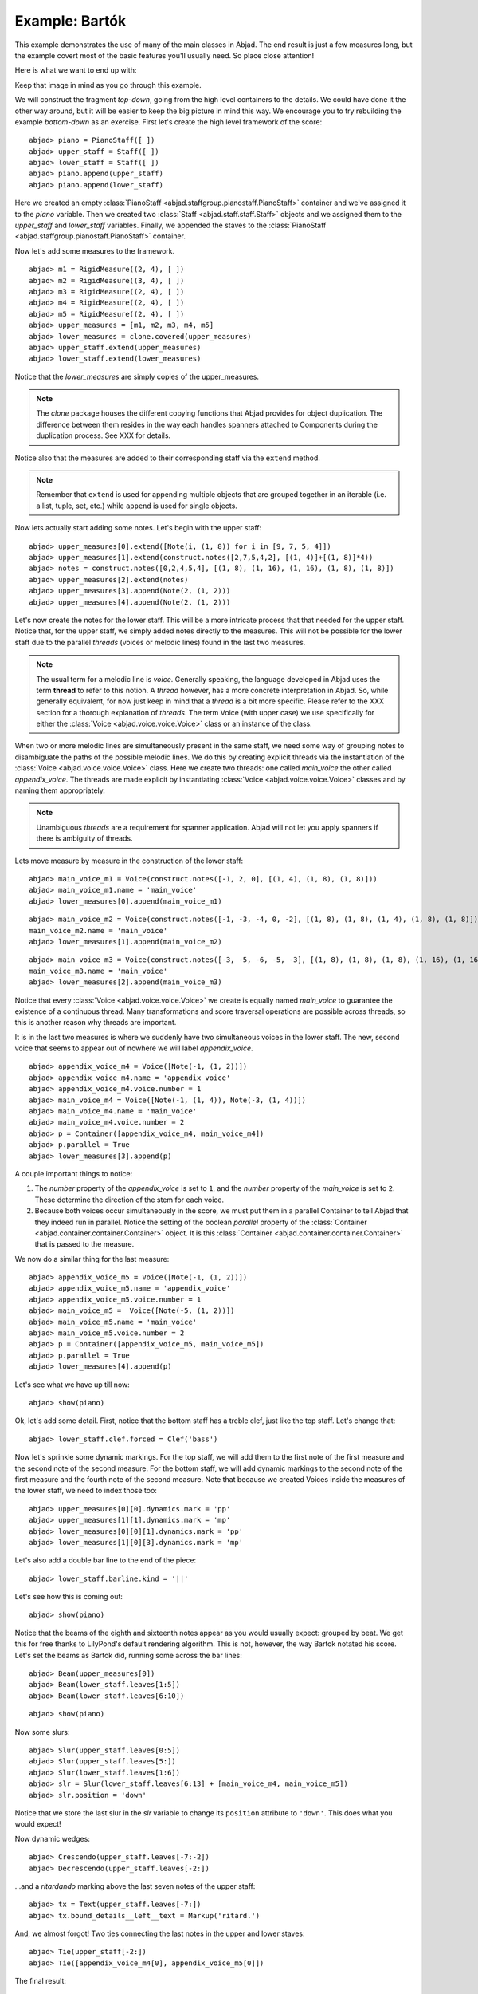 Example: Bartók
===============

This example demonstrates the use of many of the main classes in Abjad. The end result is just a few measures long, but the example covert most of the basic features you'll usually need. So place close attention!

Here is what we want to end up with:

.. image :: images/bartok_final.png

Keep that image in mind as you go through this example.

We will construct the fragment `top-down`, going from the high level containers to the details. We could have done it the other way around, but it will be easier to keep the big picture in mind this way. We encourage you to try rebuilding the example `bottom-down` as an exercise. 
First let's create the high level framework of the score:

::

	abjad> piano = PianoStaff([ ])
	abjad> upper_staff = Staff([ ])
	abjad> lower_staff = Staff([ ])
	abjad> piano.append(upper_staff)
	abjad> piano.append(lower_staff)


Here we created an empty :class:`PianoStaff <abjad.staffgroup.pianostaff.PianoStaff>` container and we've assigned it to the `piano` variable. Then we created two :class:`Staff <abjad.staff.staff.Staff>` objects and we assigned them to the `upper_staff` and `lower_staff` variables. Finally, we appended the staves to the :class:`PianoStaff <abjad.staffgroup.pianostaff.PianoStaff>` container.  

Now let's add some measures to the framework.

::

	abjad> m1 = RigidMeasure((2, 4), [ ])
	abjad> m2 = RigidMeasure((3, 4), [ ])
	abjad> m3 = RigidMeasure((2, 4), [ ])
	abjad> m4 = RigidMeasure((2, 4), [ ])
	abjad> m5 = RigidMeasure((2, 4), [ ])
	abjad> upper_measures = [m1, m2, m3, m4, m5]
	abjad> lower_measures = clone.covered(upper_measures)
	abjad> upper_staff.extend(upper_measures)
	abjad> lower_staff.extend(lower_measures)


Notice that the `lower_measures` are simply copies of the upper_measures. 

.. note::
   The `clone` package houses the different copying functions that Abjad provides for object duplication. The difference between them resides in the way each handles spanners attached to Components during the duplication process. See XXX for details.

Notice also that the measures are added to their corresponding staff via the ``extend`` method. 

.. note::
   Remember that ``extend`` is used for appending multiple objects that are grouped together in an iterable (i.e. a list, tuple, set, etc.) while ``append`` is used for single objects.

Now lets actually start adding some notes. Let's begin with the upper staff:


::

	abjad> upper_measures[0].extend([Note(i, (1, 8)) for i in [9, 7, 5, 4]])
	abjad> upper_measures[1].extend(construct.notes([2,7,5,4,2], [(1, 4)]+[(1, 8)]*4))
	abjad> notes = construct.notes([0,2,4,5,4], [(1, 8), (1, 16), (1, 16), (1, 8), (1, 8)])
	abjad> upper_measures[2].extend(notes)
	abjad> upper_measures[3].append(Note(2, (1, 2)))
	abjad> upper_measures[4].append(Note(2, (1, 2)))


Let's now create the notes for the lower staff. This will be a more intricate process that that needed for the upper staff. Notice that, for the upper staff, we simply added notes directly to the measures. This will not be possible for the lower staff due to the parallel `threads` (voices or melodic lines) found in the last two measures. 

.. note::
   The usual term for a melodic line is `voice`. Generally speaking, the language developed in Abjad uses the term **thread** to refer to this notion. A `thread` however, has a more concrete interpretation in Abjad. So, while generally equivalent, for now just keep in mind that a `thread` is a bit more specific.  Please refer to the XXX section for a thorough explanation of `threads`.
   The term Voice (with upper case) we use specifically for either the :class:`Voice <abjad.voice.voice.Voice>` class or an instance of the class. 

When two or more melodic lines are simultaneously present in the same staff, we need some way of grouping notes to disambiguate the paths of the possible melodic lines. We do this by creating explicit threads via the instantiation of the :class:`Voice <abjad.voice.voice.Voice>` class. Here we create two threads: one called `main_voice` the other called `appendix_voice`. The threads are made explicit by instantiating :class:`Voice <abjad.voice.voice.Voice>` classes and by naming them appropriately.  

.. note:: 
   Unambiguous `threads` are a requirement for spanner application. Abjad will not let you apply spanners if there is ambiguity of threads.

Lets move measure by measure in the construction of the lower staff:

::

	abjad> main_voice_m1 = Voice(construct.notes([-1, 2, 0], [(1, 4), (1, 8), (1, 8)]))
	abjad> main_voice_m1.name = 'main_voice'
	abjad> lower_measures[0].append(main_voice_m1)


::

	abjad> main_voice_m2 = Voice(construct.notes([-1, -3, -4, 0, -2], [(1, 8), (1, 8), (1, 4), (1, 8), (1, 8)]))
	main_voice_m2.name = 'main_voice'
	abjad> lower_measures[1].append(main_voice_m2)


::

	abjad> main_voice_m3 = Voice(construct.notes([-3, -5, -6, -5, -3], [(1, 8), (1, 8), (1, 8), (1, 16), (1, 16)]))
	main_voice_m3.name = 'main_voice'
	abjad> lower_measures[2].append(main_voice_m3)


Notice that every :class:`Voice <abjad.voice.voice.Voice>`  we create is equally named `main_voice` to guarantee the existence of a continuous thread. Many transformations and score traversal operations are possible across threads, so this is another reason why threads are important.  

It is in the last two measures is where we suddenly have two simultaneous voices in the lower staff. The new, second voice that seems to appear out of nowhere we will label `appendix_voice`.

::

	abjad> appendix_voice_m4 = Voice([Note(-1, (1, 2))])
	abjad> appendix_voice_m4.name = 'appendix_voice'
	abjad> appendix_voice_m4.voice.number = 1
	abjad> main_voice_m4 = Voice([Note(-1, (1, 4)), Note(-3, (1, 4))])
	abjad> main_voice_m4.name = 'main_voice'
	abjad> main_voice_m4.voice.number = 2
	abjad> p = Container([appendix_voice_m4, main_voice_m4])
	abjad> p.parallel = True
	abjad> lower_measures[3].append(p)


A couple important things to notice: 

1. The `number` property of the `appendix_voice` is set to ``1``, and the `number` property of the `main_voice` is set to ``2``. These determine the direction of the stem for each voice.
2. Because both voices occur simultaneously in the score, we must put them in a parallel Container to tell Abjad that they indeed run in parallel. Notice the setting of the boolean `parallel` property of the :class:`Container <abjad.container.container.Container>` object. It is this :class:`Container <abjad.container.container.Container>` that is passed to the measure.

We now do a similar thing for the last measure:

::

	abjad> appendix_voice_m5 = Voice([Note(-1, (1, 2))])
	abjad> appendix_voice_m5.name = 'appendix_voice'
	abjad> appendix_voice_m5.voice.number = 1
	abjad> main_voice_m5 =  Voice([Note(-5, (1, 2))])
	abjad> main_voice_m5.name = 'main_voice'
	abjad> main_voice_m5.voice.number = 2
	abjad> p = Container([appendix_voice_m5, main_voice_m5])
	abjad> p.parallel = True
	abjad> lower_measures[4].append(p)


Let's see what we have up till now:

::

	abjad> show(piano)

.. image:: images/bartok_framework.png

Ok, let's add some detail. First, notice that the bottom staff has a treble clef, just like the top staff. Let's change that:

::

	abjad> lower_staff.clef.forced = Clef('bass')


Now let's sprinkle some dynamic markings. For the top staff, we will add them to the first note of the first measure and the second note of the second measure. For the bottom staff, we will add dynamic markings to the second note of the first measure and the fourth note of the second measure. Note that because we created Voices inside the measures of the lower staff, we need to index those too:

::

	abjad> upper_measures[0][0].dynamics.mark = 'pp'
	abjad> upper_measures[1][1].dynamics.mark = 'mp'
	abjad> lower_measures[0][0][1].dynamics.mark = 'pp'
	abjad> lower_measures[1][0][3].dynamics.mark = 'mp'


Let's also add a double bar line to the end of the piece:

::

	abjad> lower_staff.barline.kind = '||'


Let's see how this is coming out:

::

	abjad> show(piano)

.. image:: images/bartok_notes.png

Notice that the beams of the eighth and sixteenth notes appear as you would usually expect: grouped by beat. We get this for free thanks to LilyPond's default rendering algorithm. This is not, however, the way Bartok notated his score. Let's set the beams as Bartok did, running some across the bar lines: 

::

	abjad> Beam(upper_measures[0])
	abjad> Beam(lower_staff.leaves[1:5])
	abjad> Beam(lower_staff.leaves[6:10])


::

	abjad> show(piano)

.. image:: images/bartok_beams.png

Now some slurs: 

::

	abjad> Slur(upper_staff.leaves[0:5])
	abjad> Slur(upper_staff.leaves[5:])
	abjad> Slur(lower_staff.leaves[1:6])
	abjad> slr = Slur(lower_staff.leaves[6:13] + [main_voice_m4, main_voice_m5])
	abjad> slr.position = 'down'


Notice that we store the last slur in the `slr` variable to change its ``position`` attribute to ``'down'``. This does what you would expect!

Now dynamic wedges:

::

	abjad> Crescendo(upper_staff.leaves[-7:-2])
	abjad> Decrescendo(upper_staff.leaves[-2:])


...and a `ritardando` marking above the last seven notes of the upper staff:

::

	abjad> tx = Text(upper_staff.leaves[-7:])
	abjad> tx.bound_details__left__text = Markup('ritard.')


And, we almost forgot! Two ties connecting the last notes in the upper and lower staves:

::

	abjad> Tie(upper_staff[-2:])
	abjad> Tie([appendix_voice_m4[0], appendix_voice_m5[0]])


The final result:

::

	abjad> show(piano)

.. image:: images/bartok_final.png

